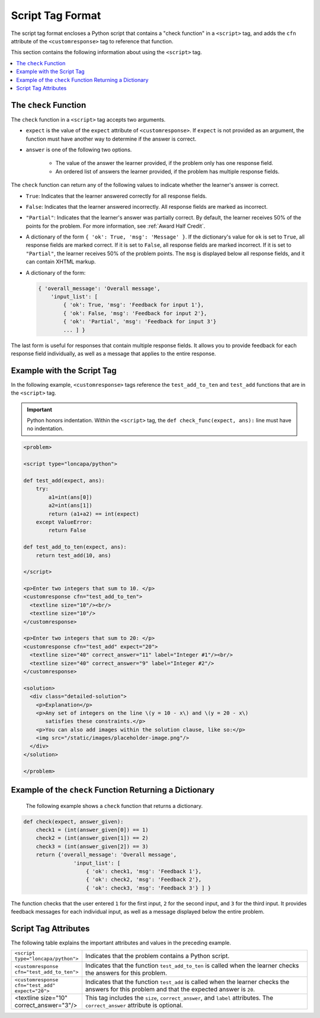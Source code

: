 .. _Script Tag Format:

Script Tag Format
#################

.. tags:: educator, reference

The script tag format encloses a Python script that contains a "check function"
in a ``<script>`` tag, and adds the ``cfn`` attribute of the
``<customresponse>`` tag to reference that function.

This section contains the following information about using the ``<script>``
tag.

.. contents::
   :local:
   :depth: 1

.. _The Check Function:

The ``check`` Function
**********************

The ``check`` function in a ``<script>`` tag accepts two arguments.

* ``expect`` is the value of the ``expect`` attribute of ``<customresponse>``.
  If ``expect`` is not provided as an argument, the function must have another
  way to determine if the answer is correct.

* ``answer`` is one of the following two options.

    * The value of the answer the learner provided, if the problem only has one
      response field.

    * An ordered list of answers the learner provided, if the problem has
      multiple response fields.

The ``check`` function can return any of the following values to indicate
whether the learner's answer is correct.

* ``True``: Indicates that the learner answered correctly for all response
  fields.

* ``False``: Indicates that the learner answered incorrectly. All response
  fields are marked as incorrect.

* ``"Partial"``: Indicates that the learner's answer was partially correct. By
  default, the learner receives 50% of the points for the problem. For more
  information, see :ref:`Award Half Credit`.

* A dictionary of the form ``{ 'ok': True, 'msg': 'Message' }``. If the
  dictionary's value for ``ok`` is set to ``True``, all response fields are
  marked correct. If it is set to ``False``, all response fields are marked
  incorrect. If it is set to ``"Partial"``, the learner receives 50% of the
  problem points. The ``msg`` is displayed below all response fields, and it
  can contain XHTML markup.

* A dictionary of the form:

  .. code-block:: python

    { 'overall_message': 'Overall message',
        'input_list': [
            { 'ok': True, 'msg': 'Feedback for input 1'},
            { 'ok': False, 'msg': 'Feedback for input 2'},
            { 'ok': 'Partial', 'msg': 'Feedback for input 3'}
            ... ] }

The last form is useful for responses that contain multiple response fields. It
allows you to provide feedback for each response field individually, as well as
a message that applies to the entire response.

Example with the Script Tag
***************************

In the following example, ``<customresponse>`` tags reference the
``test_add_to_ten`` and ``test_add`` functions that are in the ``<script>``
tag.

.. Important::
 Python honors indentation. Within the ``<script>`` tag, the ``def
 check_func(expect, ans):`` line must have no indentation.


.. code-block:: xml

  <problem>

  <script type="loncapa/python">

  def test_add(expect, ans):
      try:
          a1=int(ans[0])
          a2=int(ans[1])
          return (a1+a2) == int(expect)
      except ValueError:
          return False

  def test_add_to_ten(expect, ans):
      return test_add(10, ans)

  </script>

  <p>Enter two integers that sum to 10. </p>
  <customresponse cfn="test_add_to_ten">
    <textline size="10"/><br/>
    <textline size="10"/>
  </customresponse>

  <p>Enter two integers that sum to 20: </p>
  <customresponse cfn="test_add" expect="20">
    <textline size="40" correct_answer="11" label="Integer #1"/><br/>
    <textline size="40" correct_answer="9" label="Integer #2"/>
  </customresponse>

  <solution>
    <div class="detailed-solution">
      <p>Explanation</p>
      <p>Any set of integers on the line \(y = 10 - x\) and \(y = 20 - x\)
         satisfies these constraints.</p>
      <p>You can also add images within the solution clause, like so:</p>
      <img src="/static/images/placeholder-image.png"/>
    </div>
  </solution>

  </problem>


Example of the ``check`` Function Returning a Dictionary
********************************************************

 The following example shows a ``check`` function that returns a dictionary.

.. code-block:: python

    def check(expect, answer_given):
        check1 = (int(answer_given[0]) == 1)
        check2 = (int(answer_given[1]) == 2)
        check3 = (int(answer_given[2]) == 3)
        return {'overall_message': 'Overall message',
                    'input_list': [
                        { 'ok': check1, 'msg': 'Feedback 1'},
                        { 'ok': check2, 'msg': 'Feedback 2'},
                        { 'ok': check3, 'msg': 'Feedback 3'} ] }

The function checks that the user entered ``1`` for the first input, ``2`` for
the  second input, and ``3`` for the third input. It provides feedback messages
for each individual input, as well as a message displayed below the entire
problem.

Script Tag Attributes
*********************

The following table explains the important attributes and values in the
preceding example.

.. list-table::
   :widths: 20 80

   * - ``<script type="loncapa/python">``
     - Indicates that the problem contains a Python script.
   * - ``<customresponse cfn="test_add_to_ten">``
     - Indicates that the function ``test_add_to_ten`` is called when the
       learner checks the answers for this problem.
   * - ``<customresponse cfn="test_add" expect="20">``
     - Indicates that the function ``test_add`` is called when the learner
       checks the answers for this problem and that the expected answer is
       ``20``.
   * - <textline size="10" correct_answer="3"/>
     - This tag includes the ``size``, ``correct_answer``, and ``label``
       attributes. The ``correct_answer`` attribute is optional.

.. seealso::
 :class: dropdown

 :ref:`Write Your Own Grader` (reference)

 :ref:`Create a Custom Python Evaluated Input Problem in Studio` (how to)

 :ref:`Create a Custom Python Evaluated Input Problem in Script Tag Format` (how to)

 :ref:`Create a Randomized Custom Python Evaluated Input Problem` (how to)

 :ref:`Award Partial Credit` (concept)

